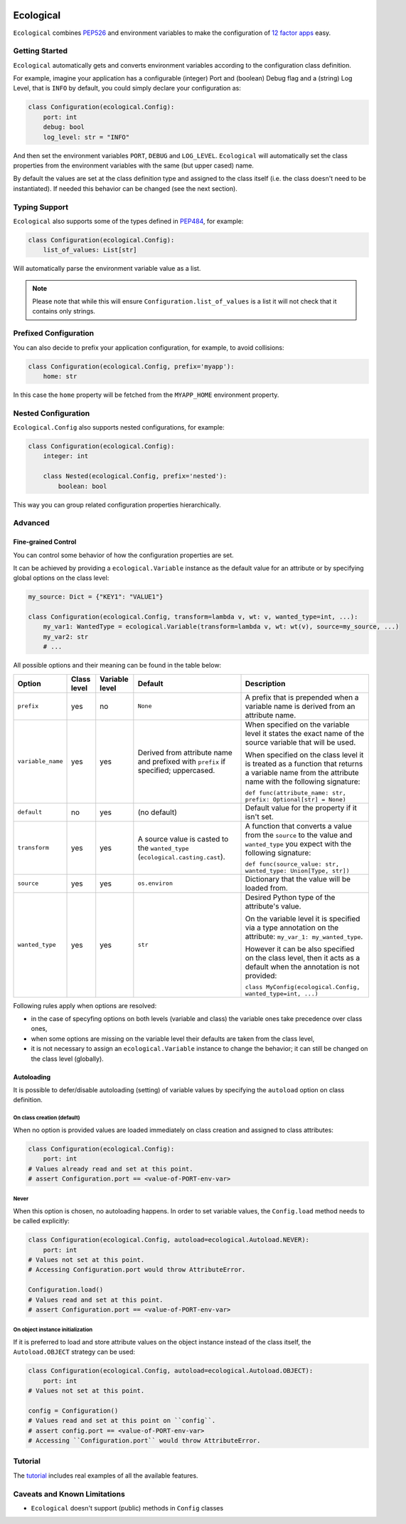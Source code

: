 .. image:: https://travis-ci.org/jmcs/ecological.svg?branch=master
    :target: https://travis-ci.org/jmcs/ecological

.. image:: https://api.codacy.com/project/badge/Grade/1ff45d0e1a5a40b8ad0569e3edb0539d
   :alt: Codacy Badge
   :target: https://www.codacy.com/app/jmcs/ecological?utm_source=github.com&utm_medium=referral&utm_content=jmcs/ecological&utm_campaign=badger
   
.. image:: https://api.codacy.com/project/badge/Coverage/1ff45d0e1a5a40b8ad0569e3edb0539d    
   :target: https://www.codacy.com/app/jmcs/ecological?utm_source=github.com&amp;utm_medium=referral&amp;utm_content=jmcs/ecological&amp;utm_campaign=Badge_Coverage

==========
Ecological
==========

``Ecological`` combines PEP526_ and environment variables to make the configuration of
`12 factor apps <https://12factor.net/config>`_ easy.

Getting Started
===============
``Ecological`` automatically gets and converts environment variables according to the configuration class definition.

For example, imagine your application has a configurable (integer) Port and (boolean) Debug flag and a (string) Log
Level, that is ``INFO`` by default, you could simply declare your configuration as:

.. code-block:: python

    class Configuration(ecological.Config):
        port: int
        debug: bool
        log_level: str = "INFO"

And then set the environment variables ``PORT``, ``DEBUG`` and ``LOG_LEVEL``. ``Ecological`` will automatically set the
class properties from the environment variables with the same (but upper cased) name.

By default the values are set at the class definition type and assigned to the class itself (i.e. the class doesn't need to be
instantiated). If needed this behavior can be changed (see the next section).

Typing Support
==============
``Ecological`` also supports some of the types defined in PEP484_, for example:

.. code-block:: python


    class Configuration(ecological.Config):
        list_of_values: List[str]

Will automatically parse the environment variable value as a list.

.. note:: Please note that while this will ensure ``Configuration.list_of_values`` is a list it will not check that it
          contains only strings.

Prefixed Configuration
======================
You can also decide to prefix your application configuration, for example, to avoid collisions:

.. code-block:: python

    class Configuration(ecological.Config, prefix='myapp'):
        home: str


In this case the ``home`` property will be fetched from the ``MYAPP_HOME`` environment property.

Nested Configuration
=====================
``Ecological.Config`` also supports nested configurations, for example:

.. code-block:: python


    class Configuration(ecological.Config):
        integer: int

        class Nested(ecological.Config, prefix='nested'):
            boolean: bool

This way you can group related configuration properties hierarchically.

Advanced
========

Fine-grained Control
---------------------
You can control some behavior of how the configuration properties are set.

It can be achieved by providing a ``ecological.Variable`` instance as the default
value for an attribute or by specifying global options on the class level:

.. code-block:: python

    my_source: Dict = {"KEY1": "VALUE1"}

    class Configuration(ecological.Config, transform=lambda v, wt: v, wanted_type=int, ...):
        my_var1: WantedType = ecological.Variable(transform=lambda v, wt: wt(v), source=my_source, ...)
        my_var2: str
        # ...

All possible options and their meaning can be found in the table below:

+-------------------+---------------+-----------------+-------------------------------------------------+-------------------------------------------------------------------+
| Option            | Class level   | Variable level  | Default                                         | Description                                                       |
+===================+===============+=================+=================================================+===================================================================+
| ``prefix``        | yes           | no              | ``None``                                        | A prefix that is prepended when a variable name is derived from   |
|                   |               |                 |                                                 | an attribute name.                                                |
+-------------------+---------------+-----------------+-------------------------------------------------+-------------------------------------------------------------------+
| ``variable_name`` | yes           | yes             | Derived from attribute name and prefixed        | When specified on the variable level it states                    |
|                   |               |                 | with ``prefix`` if specified; uppercased.       | the exact name of the source variable that will be used.          |
|                   |               |                 |                                                 |                                                                   |
|                   |               |                 |                                                 | When specified on the class level it is treated as a function     |
|                   |               |                 |                                                 | that returns a variable name from the attribute name with         |
|                   |               |                 |                                                 | the following signature:                                          |
|                   |               |                 |                                                 |                                                                   |
|                   |               |                 |                                                 | ``def func(attribute_name: str, prefix: Optional[str] = None)``   |
+-------------------+---------------+-----------------+-------------------------------------------------+-------------------------------------------------------------------+
| ``default``       | no            | yes             | (no default)                                    | Default value for the property if it isn't set.                   |
+-------------------+---------------+-----------------+-------------------------------------------------+-------------------------------------------------------------------+
| ``transform``     | yes           | yes             | A source value is casted to the ``wanted_type`` | A function that converts a value from the ``source`` to the value |
|                   |               |                 | (``ecological.casting.cast``).                  | and ``wanted_type`` you expect with the following signature:      |
|                   |               |                 |                                                 |                                                                   |
|                   |               |                 |                                                 | ``def func(source_value: str, wanted_type: Union[Type, str])``    |
+-------------------+---------------+-----------------+-------------------------------------------------+-------------------------------------------------------------------+
| ``source``        | yes           | yes             | ``os.environ``                                  | Dictionary that the value will be loaded from.                    |
+-------------------+---------------+-----------------+-------------------------------------------------+-------------------------------------------------------------------+
| ``wanted_type``   | yes           | yes             | ``str``                                         | Desired Python type of the attribute's value.                     |
|                   |               |                 |                                                 |                                                                   |
|                   |               |                 |                                                 | On the variable level it is specified via a type annotation on    |
|                   |               |                 |                                                 | the attribute: ``my_var_1: my_wanted_type``.                      |
|                   |               |                 |                                                 |                                                                   |
|                   |               |                 |                                                 | However it can be also specified on the class level, then it acts |
|                   |               |                 |                                                 | as a default when the annotation is not provided:                 |
|                   |               |                 |                                                 |                                                                   |
|                   |               |                 |                                                 | ``class MyConfig(ecological.Config, wanted_type=int, ...)``       |
+-------------------+---------------+-----------------+-------------------------------------------------+-------------------------------------------------------------------+ 

Following rules apply when options are resolved:

- in the case of specyfing options on both levels (variable and class)
  the variable ones take precedence over class ones,
- when some options are missing on the variable level their defaults
  are taken from the class level,
- it is not necessary to assign an ``ecological.Variable`` instance to
  change the behavior; it can still be changed on the class level (globally).

Autoloading
------------
It is possible to defer/disable autoloading (setting) of variable values by specifying the ``autoload`` option on class definition.

On class creation (default)
~~~~~~~~~~~~~~~~~~~~~~~~~~~
When no option is provided values are loaded immediately on class creation and assigned to class attributes:

.. code-block:: python

    class Configuration(ecological.Config):
        port: int
    # Values already read and set at this point.
    # assert Configuration.port == <value-of-PORT-env-var>

Never
~~~~~
When this option is chosen, no autoloading happens. In order to set variable values, the ``Config.load`` method needs to be called explicitly:

.. code-block:: python

    class Configuration(ecological.Config, autoload=ecological.Autoload.NEVER):
        port: int
    # Values not set at this point.
    # Accessing Configuration.port would throw AttributeError.

    Configuration.load()
    # Values read and set at this point.
    # assert Configuration.port == <value-of-PORT-env-var>

On object instance initialization
~~~~~~~~~~~~~~~~~~~~~~~~~~~~~~~~~
If it is preferred to load and store attribute values on the object instance instead of the class itself, the ``Autoload.OBJECT`` strategy can be used:

.. code-block:: python

    class Configuration(ecological.Config, autoload=ecological.Autoload.OBJECT):
        port: int
    # Values not set at this point.

    config = Configuration()
    # Values read and set at this point on ``config``.
    # assert config.port == <value-of-PORT-env-var>
    # Accessing ``Configuration.port`` would throw AttributeError.

Tutorial
========
The `tutorial <tutorial.ipynb>`_ includes real examples of all the available
features.

Caveats and Known Limitations
=============================

- ``Ecological`` doesn't support (public) methods in ``Config`` classes

.. _PEP484: https://www.python.org/dev/peps/pep-0484/
.. _PEP526: https://www.python.org/dev/peps/pep-0526/
